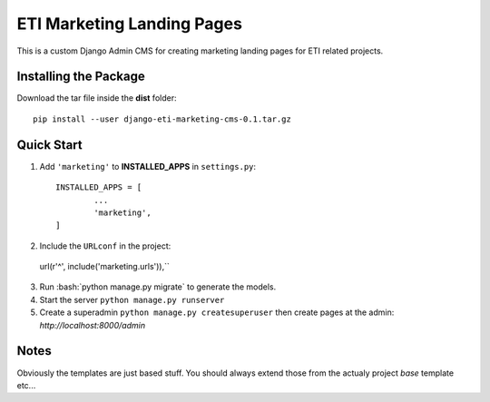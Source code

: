 =====
ETI Marketing Landing Pages
=====

This is a custom Django Admin CMS for creating marketing landing pages for ETI related projects.

Installing the Package
-----------------

Download the tar file inside the **dist** folder::

  pip install --user django-eti-marketing-cms-0.1.tar.gz

Quick Start
-----------

1. Add ``'marketing'`` to **INSTALLED_APPS** in ``settings.py``::

	INSTALLED_APPS = [
		...
		'marketing',
	]

2. Include the ``URLconf`` in the project::

  url(r'^', include('marketing.urls')),``

3. Run :bash:`python manage.py migrate` to generate the models.

4. Start the server ``python manage.py runserver``

5. Create a superadmin ``python manage.py createsuperuser`` then create pages at the admin: `http://localhost:8000/admin`


Notes
------

Obviously the templates are just based stuff. You should always extend those from the actualy project `base` template etc...